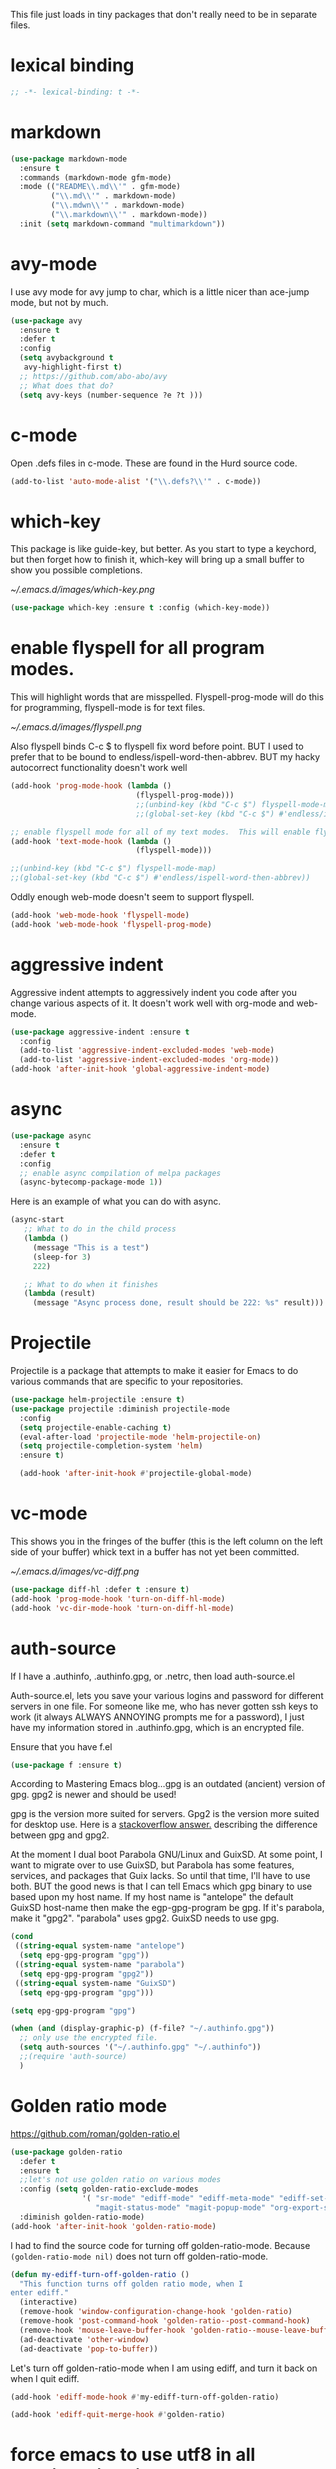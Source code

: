 #+AUTHOR:Joshua Branson
#+LATEX_HEADER: \usepackage{lmodern}
#+LATEX_HEADER: \usepackage[QX]{fontenc}
#+STARTUP: overview

This file just loads in tiny packages that don't really need to be in separate files.
* lexical binding
#+BEGIN_SRC emacs-lisp
;; -*- lexical-binding: t -*-
#+END_SRC
* markdown
:PROPERTIES:
:ID:       4f12892e-8b3b-4b1e-b606-0be712f28f5b
:END:
#+BEGIN_SRC emacs-lisp
(use-package markdown-mode
  :ensure t
  :commands (markdown-mode gfm-mode)
  :mode (("README\\.md\\'" . gfm-mode)
         ("\\.md\\'" . markdown-mode)
         ("\\.mdwn\\'" . markdown-mode)
         ("\\.markdown\\'" . markdown-mode))
  :init (setq markdown-command "multimarkdown"))
#+END_SRC
* avy-mode
:PROPERTIES:
:ID:       b0fe4e52-38b9-4846-b737-7ac2b025527f
:END:
 I use avy mode for avy jump to char, which is a little nicer than ace-jump mode, but not by much.
 #+BEGIN_SRC emacs-lisp
(use-package avy
  :ensure t
  :defer t
  :config
  (setq avybackground t
   avy-highlight-first t)
  ;; https://github.com/abo-abo/avy
  ;; What does that do?
  (setq avy-keys (number-sequence ?e ?t )))
 #+END_SRC

* c-mode
  :PROPERTIES:
  :ID:       55ba0f1d-1032-412c-a974-2a2c81990858
  :END:
Open .defs files in c-mode.  These are found in the Hurd source code.
#+BEGIN_SRC emacs-lisp
(add-to-list 'auto-mode-alist '("\\.defs?\\'" . c-mode))
#+END_SRC

* which-key
:PROPERTIES:
:ID:       6dd77f41-e39f-4c24-a2af-f46a6bd59398
:END:
This package is like guide-key, but better.  As you start to type a keychord, but then forget how to finish it,
which-key will bring up a small buffer to show you possible completions.

#+CAPTION: Which key displays the current major mode's keybindings
#+NAME:   fig:which-key
[[~/.emacs.d/images/which-key.png]]

#+BEGIN_SRC emacs-lisp
  (use-package which-key :ensure t :config (which-key-mode))
#+END_SRC

* enable flyspell for all program modes.
:PROPERTIES:
:ID:       bca2e633-d8eb-4d29-a059-8f2d6f18eb57
:END:

This will highlight words that are misspelled.  Flyspell-prog-mode will do this for programming, flyspell-mode is for text files.

[[~/.emacs.d/images/flyspell.png]]

Also flyspell binds C-c $ to flyspell fix word before point.  BUT I used to prefer that to be bound to endless/ispell-word-then-abbrev.
BUT my hacky autocorrect functionality doesn't work well
#+BEGIN_SRC emacs-lisp
  (add-hook 'prog-mode-hook (lambda ()
                              (flyspell-prog-mode)))
                              ;;(unbind-key (kbd "C-c $") flyspell-mode-map)
                              ;;(global-set-key (kbd "C-c $") #'endless/ispell-word-then-abbrev))

  ;; enable flyspell mode for all of my text modes.  This will enable flyspell to underline misspelled words.
  (add-hook 'text-mode-hook (lambda ()
                              (flyspell-mode)))

  ;;(unbind-key (kbd "C-c $") flyspell-mode-map)
  ;;(global-set-key (kbd "C-c $") #'endless/ispell-word-then-abbrev))

#+END_SRC

Oddly enough web-mode doesn't seem to support flyspell.
#+BEGIN_SRC emacs-lisp :tangle no
(add-hook 'web-mode-hook 'flyspell-mode)
(add-hook 'web-mode-hook 'flyspell-prog-mode)
#+END_SRC

* aggressive indent
:PROPERTIES:
:ID:       97237f5e-8877-4168-8d77-264c1e46cd13
:END:
Aggressive indent attempts to aggressively indent you code after you change various aspects of it.  It doesn't work well with org-mode and web-mode.
#+BEGIN_SRC emacs-lisp
  (use-package aggressive-indent :ensure t
    :config
    (add-to-list 'aggressive-indent-excluded-modes 'web-mode)
    (add-to-list 'aggressive-indent-excluded-modes 'org-mode))
  (add-hook 'after-init-hook 'global-aggressive-indent-mode)
#+END_SRC

* async
:PROPERTIES:
:ID:       9d7b0209-dda3-4155-aef7-0e3dbdc5398e
:END:
#+BEGIN_SRC emacs-lisp
(use-package async
  :ensure t
  :defer t
  :config
  ;; enable async compilation of melpa packages
  (async-bytecomp-package-mode 1))
#+END_SRC

Here is an example of what you can do with async.
#+BEGIN_SRC emacs-lisp :tangle no
(async-start
   ;; What to do in the child process
   (lambda ()
     (message "This is a test")
     (sleep-for 3)
     222)

   ;; What to do when it finishes
   (lambda (result)
     (message "Async process done, result should be 222: %s" result)))
#+END_SRC

* Projectile
:PROPERTIES:
:ID:       24fce274-7aa4-4de9-b2a0-f2c7b4783b2e
:END:
Projectile is a package that attempts to make it easier for Emacs to do various commands that are specific to your repositories.

#+BEGIN_SRC emacs-lisp
(use-package helm-projectile :ensure t)
(use-package projectile :diminish projectile-mode
  :config
  (setq projectile-enable-caching t)
  (eval-after-load 'projectile-mode 'helm-projectile-on)
  (setq projectile-completion-system 'helm)
  :ensure t)

  (add-hook 'after-init-hook #'projectile-global-mode)
#+END_SRC
* vc-mode
:PROPERTIES:
:ID:       642acc9e-8521-4bfe-8fd0-6d30bc323e4d
:END:
 This shows you in the fringes of the buffer (this is the left column on the left side of your buffer)
 whick text in a buffer has not yet been committed.

 [[~/.emacs.d/images/vc-diff.png]]

 #+BEGIN_SRC emacs-lisp
   (use-package diff-hl :defer t :ensure t)
   (add-hook 'prog-mode-hook 'turn-on-diff-hl-mode)
   (add-hook 'vc-dir-mode-hook 'turn-on-diff-hl-mode)
 #+END_SRC

* auth-source
:PROPERTIES:
:ID:       90ce5dc0-d72b-4263-a0c6-14cc88a5838c
:END:
If I have a .authinfo, .authinfo.gpg, or .netrc, then load auth-source.el

Auth-source.el, lets you save your various logins and password for different servers in one file.  For someone like me, who has never gotten ssh keys to work (it always ALWAYS ANNOYING prompts me for a password), I just have my information stored in .authinfo.gpg, which is an encrypted file.

Ensure that you have f.el
#+BEGIN_SRC emacs-lisp
(use-package f :ensure t)
#+END_SRC


According to Mastering Emacs blog...gpg is an outdated (ancient) version of gpg.  gpg2 is newer and should be used!

gpg is the version more suited for servers.  Gpg2 is the version more suited for desktop use.   Here is a [[http://superuser.com/questions/655246/are-gnupg-1-and-gnupg-2-compatible-with-each-other/655250#655250][stackoverflow answer.]] describing the difference between gpg and gpg2.


At the moment I dual boot Parabola GNU/Linux and GuixSD.  At some point, I want to migrate over to use GuixSD, but Parabola has some features, services, and packages that Guix lacks.  So until that time, I'll have to use both.  BUT the good news is that I can tell Emacs which gpg binary to use based upon my host name.  If my host name is "antelope" the default GuixSD host-name then make the egp-gpg-program be gpg.  If it's parabola, make it "gpg2".
"parabola" uses gpg2.  GuixSD needs to use gpg.
#+BEGIN_SRC emacs-lisp
  (cond
   ((string-equal system-name "antelope")
    (setq epg-gpg-program "gpg"))
   ((string-equal system-name "parabola")
    (setq epg-gpg-program "gpg2"))
   ((string-equal system-name "GuixSD")
    (setq epg-gpg-program "gpg")))
#+END_SRC

#+RESULTS:
: gpg2

#+BEGIN_SRC emacs-lisp
(setq epg-gpg-program "gpg")
#+END_SRC

#+BEGIN_SRC emacs-lisp
  (when (and (display-graphic-p) (f-file? "~/.authinfo.gpg"))
    ;; only use the encrypted file.
    (setq auth-sources '("~/.authinfo.gpg" "~/.authinfo"))
    ;;(require 'auth-source)
    )
#+END_SRC
* Golden ratio mode
:PROPERTIES:
:ID:       a56ac24d-7ddb-4b6c-8ad1-9b817e4a73fe
:END:
https://github.com/roman/golden-ratio.el
#+BEGIN_SRC emacs-lisp
  (use-package golden-ratio
    :defer t
    :ensure t
    ;;let's not use golden ratio on various modes
    :config (setq golden-ratio-exclude-modes
                  '( "sr-mode" "ediff-mode" "ediff-meta-mode" "ediff-set-merge-mode" "gnus-summary-mode"
                     "magit-status-mode" "magit-popup-mode" "org-export-stack-mode"))
    :diminish golden-ratio-mode)
  (add-hook 'after-init-hook 'golden-ratio-mode)
#+END_SRC

I had to find the source code for turning off golden-ratio-mode.  Because
~(golden-ratio-mode nil)~ does not turn off golden-ratio-mode.
#+BEGIN_SRC emacs-lisp
  (defun my-ediff-turn-off-golden-ratio ()
    "This function turns off golden ratio mode, when I
  enter ediff."
    (interactive)
    (remove-hook 'window-configuration-change-hook 'golden-ratio)
    (remove-hook 'post-command-hook 'golden-ratio--post-command-hook)
    (remove-hook 'mouse-leave-buffer-hook 'golden-ratio--mouse-leave-buffer-hook)
    (ad-deactivate 'other-window)
    (ad-deactivate 'pop-to-buffer))

#+END_SRC

Let's turn off golden-ratio-mode when I am using ediff, and turn it back on
when I quit ediff.

#+BEGIN_SRC emacs-lisp
  (add-hook 'ediff-mode-hook #'my-ediff-turn-off-golden-ratio)

  (add-hook 'ediff-quit-merge-hook #'golden-ratio)
#+END_SRC
* force emacs to use utf8 in all possible situations
:PROPERTIES:
:ID:       2aafacc4-bc8a-4683-a1d3-63cce3f72f84
:END:
 https://thraxys.wordpress.com/2016/01/13/utf-8-in-emacs-everywhere-forever/
 #+BEGIN_SRC emacs-lisp
   (setq locale-coding-system 'utf-8)
   (set-terminal-coding-system 'utf-8)
   (set-keyboard-coding-system 'utf-8)
   (set-selection-coding-system 'utf-8)
   (prefer-coding-system 'utf-8)
   (when (display-graphic-p)
      (setq x-select-request-type '(UTF8_STRING COMPOUND_TEXT TEXT STRING)))
 #+END_SRC
* recent
:PROPERTIES:
:ID:       0a6a1dca-1f12-4b1d-afd3-70d427d695ec
:END:
#+BEGIN_SRC emacs-lisp
  (defun my-recentf-startup ()
  "My configuration for recentf."
  (recentf-mode 1)
  (setq recentf-max-saved-items 1000
        recentf-exclude '("/tmp/"
              "^.*autoloads.*$"
              "^.*TAGS.*$"
              "^.*COMMIT.*$"
              "^.*pacnew.*$"
                          ;; in case I ever want to exclude shh files, I can add this next line.
                          ;;  "/ssh:"
              ))

  (add-to-list 'recentf-keep "^.*php$//")
  (recentf-auto-cleanup))
  (add-hook 'after-init-hook 'my-recentf-startup)
#+END_SRC
* ag
:PROPERTIES:
:ID:       6f4c9bad-cf74-43b6-b87c-39e781ae0961
:END:
#+BEGIN_SRC emacs-lisp
(setq-default grep-highlight-matches t
              grep-scroll-output t)
;; ag is the silver searcher.  It lets you search for stuff crazy fast
(when (executable-find "ag")
  (use-package ag :defer t :ensure t)
  (use-package wgrep-ag :defer t :ensure t)
  (setq-default ag-highlight-search t))
#+END_SRC
* eshell
:PROPERTIES:
:ID:       4f6ec06a-4f1b-44c6-ac5f-b0804649b90b
:END:

First, Emacs doesn't handle less well, so use cat instead for the shell pager:
#+BEGIN_SRC emacs-lisp
(setenv "PAGER" "cat")
#+END_SRC

using ac-source-filename IS super useful
it is only activated if you start to type a file like
 "./", "../", or "~/" but then it's awesome!

#+BEGIN_SRC emacs-lisp
(add-hook 'eshell-mode-hook '(lambda ()
                              (setq shell-aliases-file "~/.emacs.d/alias")))
#+END_SRC
* Make windows commands work with info
:PROPERTIES:
:ID:       7b1a8457-6561-4a36-a2d2-c2f93baffd86
:END:
  This lets you use the windmove commands inside an info buffer!!!! sooo cool!
  #+BEGIN_SRC emacs-lisp
  (define-key Info-mode-map (kbd "C-w h") 'windmove-down)
  (define-key Info-mode-map (kbd "C-w t") 'windmove-up)
  (define-key Info-mode-map (kbd "C-w n") 'windmove-left)
  (define-key Info-mode-map (kbd "C-w s") 'windmove-right)
  #+END_SRC
* smart comment
   :PROPERTIES:
   :ID:       a5a5f993-e0a8-48c5-b80f-ccab9781591e
   :END:

   With point in the or beginning middle of the line comment out the whole line
   with point at the end of the line, add a comment to the left of the line
   with a region marked, marked the region for delition with "C-u C-c"
   delete the marked regions and lines with "C-u C-u C-c"
   #+BEGIN_SRC emacs-lisp
     (use-package smart-comment
       :ensure t
       :bind ("C-c ;" . smart-comment)
       :config
       (with-eval-after-load 'org
         (local-unset-key "C-c ;")))
   #+END_SRC
* Wttrin
:PROPERTIES:
:ID:       764c4eb4-fc8f-497d-89af-ad8db03e0f75
:END:
Wtrin is a small emacs package that gets you the local weather forcast.  It pulls from http://wttr.in/.

[[~/.emacs.d/images/weather.png]]

#+BEGIN_SRC emacs-lisp
  (use-package wttrin
    :ensure t
    :commands (wttrin)
    :init
    (setq wttrin-default-cities
    '("West Lafayette")))
#+END_SRC

#+BEGIN_SRC emacs-lisp
  (defun weather ()
    "Show the local weather via wttrin"
    (interactive)
    (wttrin))
#+END_SRC
* global-prettify-symbols-mode
:PROPERTIES:
:ID:       9aa51c7a-fd2c-4984-88d7-f54f702a3a1d
:END:
Make "-->" look like --> and ">=" look >= cool utf-8 characters.
#+BEGIN_SRC emacs-lisp
  (add-hook 'after-init-hook 'global-prettify-symbols-mode)
#+END_SRC

Add some more characters cool characters.  You can get some cool ideas from [[https://ekaschalk.github.io/post/prettify-mode/][prettymode]]

The characters end up looking like:

[[~/.emacs.d/images/pretty-mode.png]]
#+BEGIN_SRC emacs-lisp
  (defun my/add-extra-prettify-symbols ()
    (mapc (lambda (pair) (push pair prettify-symbols-alist))
          '(
            (">=" . ?≥)
            ("<=" . ?≤)
            ("\\geq" . ?≥)
            ("\\leq" . ?≤)
            ("\\neg" . ?¬)
            ("\\rightarrow" . ?→)
            ("\\leftarrow" . ?←)
            ("\\infty" . ?∞)
            ("-->" . ?→)
            ("<--" . ?←)
            ("\\exists" . ?∃)
            ("\\nexists" . ?∄)
            ("\\forall" . ?∀)
            ("\\or" . ?∨)
            ("\\and" . ?∧)
            (":)" . ?☺)
            ("):" . ?☹)
            (":D" . ?☺)
            ("\\checkmark" . ?✓)
            ("\\check" . ?✓)
            ("1/4" . ?¼)
            ("1/2" . ?½)
            ("3/4" . ?¾)
            ("1/7" . ?⅐)
            ;; ⅕ ⅖ ⅗ ⅘ ⅙ ⅚ ⅛ ⅜ ⅝ ⅞
            ("ae" . ?æ)
            ("^_^" . ?☻)
            ("function" .?ϝ)
            ))
    (add-hook 'after-init-hook 'my/add-extra-prettify-symbols))
#+END_SRC
* suggest
:PROPERTIES:
:ID:       93090d59-9fb2-43ca-aff8-f9a3f58a27dd
:END:
This is a program that lets suggests valid elisp functions to use. It is SO cool!

[[~/.emacs.d/images/suggest.png]]


You can read more [[http://www.wilfred.me.uk/blog/2016/07/30/example-driven-development/][here]].

#+BEGIN_SRC emacs-lisp
(use-package suggest :ensure t)
#+END_SRC
* uniquify
:PROPERTIES:
:ID:       96509ae1-422f-4821-9939-6c5eae7d740e
:END:
 Nicer naming of buffers for files with identical names
 Instead of Makefile<1> and Makefile<2>, it will be
 Makefile | tmp  Makefile | lisp
 this file is part of gnus emacs.  I don't need to use use-package
 #+BEGIN_SRC emacs-lisp
(require 'uniquify)

(setq uniquify-buffer-name-style 'reverse)
(setq uniquify-separator " • ")
(setq uniquify-after-kill-buffer-p t)
(setq uniquify-ignore-buffers-re "^\\*")
 #+END_SRC
* dired
  :PROPERTIES:
  :ID:       425e59a0-c254-44df-b50b-d008d5258df8
  :END:
Dired is the Emacs file manager.  It looks like this:

[[~/.emacs.d/images/dired.png]]

It lets you rename files, run massive search and replace commands, compress files, etc.

Enable async dired commands.
#+BEGIN_SRC emacs-lisp
  (after-load 'dired
    (autoload 'dired-async-mode "dired-async.el" nil t)
    (dired-async-mode 1))
#+END_SRC
** Dired+
:PROPERTIES:
:ID:       0460cdf9-b11d-4411-82cc-9aaf74d24621
:END:
#+BEGIN_SRC emacs-lisp
(use-package dired+ :ensure t)
#+END_SRC

** COMMENT dired-icon
https://www.topbug.net/dired-icon/
#+BEGIN_SRC emacs-lisp
(use-package dired-icon :ensure t)
(add-hook 'dired-mode-hook 'dired-icon-mode)
#+END_SRC

** COMMENT dired rsync
But it doesn't seem to work ???
I found this code snippet here:
https://truongtx.me/2013/04/02/emacs-async-file-copying-in-dired-using-rsync
#+BEGIN_SRC emacs-lisp
(defun tmtxt/dired-rsync (dest)
  (interactive
   ;; offer dwim target as the suggestion
   (list (expand-file-name (read-file-name "Rsync to:" (dired-dwim-target-directory)))))
  ;; store all selected files into "files" list
  (let ((files (dired-get-marked-files nil current-prefix-arg)))
	;; the rsync command
	(setq tmtxt/rsync-command "rsync -arvz --progress ")
	;; add all selected file names as arguments to the rsync command
    (dolist (file files)
	  (setq tmtxt/rsync-command
			(concat tmtxt/rsync-command
					(shell-quote-argument file)
					" ")))
	;; append the destination
	(setq tmtxt/rsync-command
		  (concat tmtxt/rsync-command
				  (shell-quote-argument dest)))
	;; run the async shell command
	(async-shell-command tmtxt/rsync-command "*rsync*")
	;; finally, switch to that window
	(other-window 1)))
;;; bind it to C-c C-r
(define-key dired-mode-map (kbd "C-c C-r") 'tmtxt/dired-rsync)
#+END_SRC
** Dired sort
:PROPERTIES:
:ID:       2adfc507-73e7-46c5-9cea-35d84a0917fa
:END:
press "S" in a dired buffer to see dired sort in action
#+BEGIN_SRC emacs-lisp
(use-package dired-sort :ensure t)
#+END_SRC

** Dired details
:PROPERTIES:
:ID:       3b1694dd-ea8d-4f8a-b24e-5d16f1cdd07a
:END:

http://whattheemacsd.com/setup-dired.el-01.html
I don't need dired to automatically show me all the details ie: all the permissions and stuff
If I do want the details I can use ")" to show them and "(" to hide them again
#+BEGIN_SRC emacs-lisp
(use-package dired-details :ensure t
  :config
  (setq-default dired-details-hidden-string "--- "))
#+END_SRC

** dired
:PROPERTIES:
:ID:       b316742c-74f3-4393-82a1-c51860523e7c
:END:
#+BEGIN_SRC emacs-lisp
(use-package dired
  ;; before loading dired, set these variables
  :init (setq-default diredp-hide-details-initially-flag nil
                      dired-dwim-target t
                      ;;omit boring auto save files in dired views
                      dired-omit-files "^\\.?#\\|^\\.$\\|^\\.\\.$")
  :config ;; after loading dired, do this stuff
  (load "dired-x")
  :bind
  (:map dired-mode-map
        ("/" . helm-swoop)
        ([mouse2] . dired-find-file)))

(with-eval-after-load 'dired
  (add-hook 'dired-mode-hook 'dired-omit-mode))
#+END_SRC

*** Ediff two marked files

#+BEGIN_SRC emacs-lisp
(defun ora-ediff-files ()
  (interactive)
  (let ((files (dired-get-marked-files))
        (wnd (current-window-configuration)))
    (if (<= (length files) 2)
        (let ((file1 (car files))
              (file2 (if (cdr files)
                         (cadr files)
                       (read-file-name
                        "file: "
                        (dired-dwim-target-directory)))))
          (if (file-newer-than-file-p file1 file2)
              (ediff-files file2 file1)
            (ediff-files file1 file2))
          (add-hook 'ediff-after-quit-hook-internal
                    (lambda ()
                      (setq ediff-after-quit-hook-internal nil)
                      (set-window-configuration wnd))))
      (error "no more than 2 files should be marked"))))

(define-key dired-mode-map "e" 'ora-ediff-files)
#+END_SRC
* yasnippet
** Set up yasnippet.
:PROPERTIES:
:ID:       20eb3ae4-97e1-4356-a54f-78af87b4647b
:END:
#+BEGIN_SRC emacs-lisp
  (use-package yasnippet
    :defer t
    :ensure t
    :init
    (add-to-list 'load-path "~/.emacs.d/snippets"))
    (add-hook 'after-init-hook 'yas-global-mode)
#+END_SRC

If I modify a buffer via a yasnippet with a back-ticks like ~`SOME ELISP CODE `~, then yasnippet will issue a warning.  Let's tell yasnippet to ignore that.
#+BEGIN_SRC emacs-lisp
  (with-eval-after-load 'warnings
    (add-to-list 'warning-suppress-types '(yasnippet backquote-change)))
#+END_SRC
** COMMENT using yasnippet with evil-mode

This advises yasnippet, so that when I expand a snippet, I change to insert state and leave in insert state.

But it is probably not necessary.  When I am about to expand a snippet, I am typically in insert state anyway.
#+BEGIN_SRC emacs-lisp
  (when evil-mode
    (advice-add 'evil-insert-state :before 'yas-expand)
    (advice-add 'evil-insert-state :after 'yas-expand))

#+END_SRC

* company mode
** download company mode
:PROPERTIES:
:ID:       8ed6b2f0-bcf6-4bcb-9960-8128383be671
:END:

#+BEGIN_SRC emacs-lisp
  (use-package company :ensure t
    :config
    (setq company-idle-delay .2)
    (define-key company-active-map "\C-n" #'company-select-next)
    (define-key company-active-map "\C-p" #'company-select-previous))

  (add-hook 'after-init-hook 'global-company-mode)
#+END_SRC
** show yasnippets in company mode
:PROPERTIES:
:ID:       f9dba9a6-e011-48cb-8a14-6a365fe78c1c
:END:

#+BEGIN_SRC emacs-lisp
(dolist (hook '(prog-mode-hook
                text-mode-hook
                org-mode-hook))
  (add-hook hook
            (lambda ()
              (set (make-local-variable 'company-backends)
                   '((company-dabbrev-code company-yasnippet))))))
#+END_SRC
* flycheck
:PROPERTIES:
:ID:       f6a02ab5-420e-4dc8-a8c2-7ae8e1e0acce
:END:

#+BEGIN_SRC emacs-lisp
  (use-package flycheck-pos-tip :ensure t :defer t)
#+END_SRC

#+BEGIN_SRC emacs-lisp
(use-package flycheck-status-emoji :ensure t)
#+END_SRC

#+BEGIN_SRC emacs-lisp
(use-package flycheck-color-mode-line :ensure t)
#+END_SRC

#+BEGIN_SRC emacs-lisp
(use-package flycheck
  :defer t
  :ensure t
  :config
  (flycheck-color-mode-line-mode)
  (flycheck-pos-tip-mode)
  (flycheck-status-emoji-mode))

(add-hook 'after-init-hook 'global-flycheck-mode)
#+END_SRC
* lua
:PROPERTIES:
:ID:       d9846cc0-b907-4703-98e9-1fc189a6dca5
:END:
#+BEGIN_SRC emacs-lisp
(use-package lua-mode :ensure t)
#+END_SRC
* git
** magit
:PROPERTIES:
:ID:       8e5f5d56-7cf6-41b1-bc62-24f0e6cd488f
:END:
Ido-ubiquitous is needed for completing magit via ido, but when I use it, other things start using ido, when I prefer helm.
#+BEGIN_SRC emacs-lisp
;;(use-package ido-ubiquitous :ensure t)
(use-package magit :defer t :ensure t)
(use-package git-blame :ensure t)
#+END_SRC

;; (use-package git-commit-mode
;;   :defer t
;;   :ensure t
;;   :disabled t
;;   :config
;;   (add-hook 'git-commit-mode-hook 'goto-address-mode)
;;   (after-load 'session
;;     (add-to-list 'session-mode-disable-list 'git-commit-mode))
;;   )
;; this package can't be found either
;;(use-package git-rebase-mode :defer t :ensure t)

#+BEGIN_SRC emacs-lisp
  (after-load 'magit
    (define-key magit-status-mode-map (kbd "C-M-<up>") 'magit-goto-parent-section)
    ;;I like the ido completing read function over the helm one, but then helm stops working so well
    ;;(setq magit-completing-read-function 'magit-ido-completing-read)
)

  (use-package fullframe :ensure t)
  (after-load 'magit (fullframe magit-status magit-mode-quit-window))
#+END_SRC

In ediff mode, open up org-files in showall.  That way you don't have to tab open things.
#+BEGIN_SRC emacs-lisp
(add-hook 'ediff-prepare-buffer-hook #'outline-show-all)
#+END_SRC

I also don't really need scroll-bar-mode enabled with ediff, but I can't get scroll-bar-mode to turn back on.
#+BEGIN_SRC emacs-lisp
  (add-hook 'ediff-load-hook #'(lambda () (scroll-bar-mode -1)))
  (add-hook 'ediff-suspend-hook #'scroll-bar-mode)
  (add-hook 'ediff-quit-hook #'scroll-bar-mode)
#+END_SRC


;;; When we start working on git-backed files, use git-wip if available

;; (after-load 'magit
;;   ;;(global-magit-wip-save-mode)
;;   ;; (diminish 'magit-wip-save-mode)
;;   )

#+BEGIN_SRC emacs-lisp
(after-load 'magit (diminish 'magit-auto-revert-mode))
#+END_SRC


#+BEGIN_SRC emacs-lisp
(setq-default
 magit-save-some-buffers nil
 magit-diff-refine-hunk t)
#+END_SRC

If a command takes longer than 5 seconds, pop up the process buffer.
#+BEGIN_SRC emacs-lisp
 (setq magit-process-popup-time 15)
#+END_SRC

** gitignore major mode
:PROPERTIES:
:ID:       94749d5b-1577-4932-af4f-d6e786056cf6
:END:
Major mode for editing gitignore files
#+BEGIN_SRC emacs-lisp
(use-package gitignore-mode  :defer t :ensure t)
(use-package gitconfig-mode  :defer t :ensure t)
#+END_SRC

** git-timemachine
:PROPERTIES:
:ID:       938e9345-2a8b-4a70-b41e-b4a0c1186f7c
:END:
Though see also vc-annotate's "n" & "p" bindings
this package is soooo cool! you execute git-timemachine, you can then press p and n to go to the
previous and next verions. w copies the git hash of the current buffer, and q quits the buffer
#+BEGIN_SRC emacs-lisp
(use-package git-timemachine :ensure t :defer t)
#+END_SRC

;; since I'm using helm-mode, magit will use helm-completion for stuff! awesome!

** git messenger
   :PROPERTIES:
   :ID:       372e6c67-514b-4e1e-8d25-9be2a30da22f
   :END:
Type this command on any line of a repo.  It'll tell you the commit when it appeared.
#+BEGIN_SRC emacs-lisp
(use-package git-messenger :defer t :ensure t)
(global-set-key (kbd "C-x v p") #'git-messenger:popup-message)
#+END_SRC

* css
:PROPERTIES:
:ID:       b88f1e6b-66f1-4209-b41e-19a06357db1c
:END:
Colourise CSS colour literals

[[~/.emacs.d/images/css-colorize.png]]
#+BEGIN_SRC emacs-lisp
  (use-package rainbow-mode :ensure t :defer t)
  (dolist (hook '(css-mode-hook html-mode-hook sass-mode-hook))
    (add-hook hook 'rainbow-mode))
#+END_SRC

** COMMENT SASS and SCSS
#+BEGIN_SRC emacs-lisp
  (use-package sass-mode :ensure t :defer t)
  (use-package scss-mode :ensure t :defer t
    :config
    (setq-default scss-compile-at-save nil))
#+END_SRC

** COMMENT LESS
#+BEGIN_SRC emacs-lisp
(use-package less-css-mode :ensure t)
;; I don't think I've ever used skewer-mode.
;; (when (featurep 'js2-mode)
;;   (use-package skewer-less))
#+END_SRC

** Use eldoc for syntax hints
   :PROPERTIES:
   :ID:       2586b70f-d7c5-475a-bb56-2236aa453dae
   :END:
#+BEGIN_SRC emacs-lisp
  (use-package css-eldoc :ensure t :defer t)

  ;;(autoload 'turn-on-css-eldoc "css-eldoc")
  (add-hook 'css-mode-hook 'css-eldoc-enable)
#+END_SRC

** emmet mode
   :PROPERTIES:
   :ID:       2c0894d7-393a-45f2-a84c-c56acb03f837
   :END:
You should read more about css abbreviations with emmet mode!
https://github.com/smihica/emmet-mode#css-abbreviations
#+BEGIN_SRC emacs-lisp
(add-hook 'css-mode-hook 'emmet-mode) ;; enable Emmet's css abbreviation.
#+END_SRC
* all the icons
:PROPERTIES:
:ID:       19d20513-a02a-42fc-91b2-76f7c32df062
:END:
You can learn more about [[https://github.com/domtronn/all-the-icons.el][all the icons]] here.

[[~/.emacs.d/images/all-the-icons.png]]

You need the icons for this to work dummy.
#+BEGIN_SRC emacs-lisp
(use-package all-the-icons :ensure t)
#+END_SRC
* better shell remote open
:PROPERTIES:
:ID:       0a0f0129-5e8f-40e7-a2fc-ae3c9b7f6622
:END:
#+BEGIN_SRC emacs-lisp
(use-package better-shell :ensure t :defer t)
#+END_SRC

better-shell-remote-open
* helm
:PROPERTIES:
:ID:       a077141f-fed4-4e16-92fb-5c31ae849737
:END:

Helm mode is an incremental completion framework, that is much better than ido-mode.
[[~/.emacs.d/images/helm-buffers-list.gif]]

Before we load any helm things, need to load helm-flx so it uses flx instead of helm's fuzzy matching.
#+BEGIN_SRC emacs-lisp
(use-package helm-flx :ensure t :defer t
  :init (helm-flx-mode +1))
#+END_SRC

According to the github repo this next line is all that I need to install helm
#+BEGIN_SRC emacs-lisp
(add-hook 'after-init-hook '(lambda () (require 'helm-config)))
#+END_SRC

I've installed helm-ag, which might be cool.

#+BEGIN_SRC emacs-lisp
(setq
 ;;don't let helm swoop guess what you want to search... It is normally wrong and annoying.
 helm-swoop-pre-input-function #'(lambda () (interactive))
 ;; tell helm to use recentf-list to look for files instead of file-name-history
 helm-ff-file-name-history-use-recentf t
 ;; let helm show 2000 files in helm-find-files
 ;; since I let recent f store 2000 files
 helm-ff-history-max-length 1000
 ;; I've set helm's prefix key in init-editing utils
 ;; don't let helm index weird output files from converting .tex files to pdf for example
 helm-ff-skip-boring-files t
 ;;make helm use the full frame. not needed.
 ;; helm-full-frame t
 ;; enable fuzzy mating in M-x
 ;;helm-M-x-fuzzy-match t
 ;;helm-recentf-fuzzy-match t
 ;;helm-apropos-fuzzy-match t
;;the more of these sources that I have, the slower helm will be
 helm-for-files-preferred-list '(
                                 helm-source-buffers-list
                                 helm-source-recentf
                                 helm-source-bookmarks
                                 helm-source-file-cache
                                 helm-source-files-in-current-dir
                                 ;;helm-source-locate
                                 ;;helm-source-projectile-files-in-all-projects-list
                                 ;;helm-source-findutils
                                 ;;helm-source-files-in-all-dired
                                 ))
#+END_SRC

For whatever reason, helm is looking for files with "C-x f" and not "C-x C-f"
#+BEGIN_SRC emacs-lisp
(global-set-key (kbd "C-x C-f") 'helm-find-files)
#+END_SRC

#+BEGIN_SRC emacs-lisp
(define-key helm-map (kbd "C-<return>") 'helm-execute-persistent-action)
#+END_SRC
;; also "C-r" does the same thing.

#+BEGIN_SRC emacs-lisp
(define-key helm-map (kbd "<tab>")    'helm-execute-persistent-action)
(define-key helm-map (kbd "<backtab>") 'helm-select-action)
#+END_SRC


(define-key helm-find-files-map (kbd "C-f") 'helm-execute-persistent-action)
 the next command will add another C-j command for helm
(define-key helm-map (kbd "C-f") 'helm-execute-persistent-action)
 I am removing C-t which toggles where on the screen helm pops up when I do this next line
(define-key helm-map (kbd "C-t") 'helm-execute-persistent-action)
(define-key helm-map (kbd "s-t") 'helm-execute-persistent-action)
(define-key helm-top-map (kbd "C-k") 'helm-kill-this-unruly-process)
(define-key helm--minor-mode-map (kbd "C-f") 'helm-execute-persistent-action)
I should define some cool helm mini commands

 (global-set-key (kbd "C-c h")
                 (defhydra hydra-helm (:color pink)
                   "helm"
                   ("r" helm-resume)))

 (defhydra hydra-test (hint :nil)
   ("r" helm-resume))

 (defhydra hydra-zoom (global-map "<f2>")
   "zoom"
   ("g" text-scale-increase "in")
   ("l" text-scale-decrease "out"))

 how do I get this to work?
(define-key helm-find-files-map (kbd "s-h") 'helm-next-line)
* ledger
#+BEGIN_SRC emacs-lisp
(use-package ledger-mode :ensure t :defer t)

(add-to-list 'auto-mode-alist '("\\.ledger?\\'" . ledger-mode))
#+END_SRC
* smart mode-line
:PROPERTIES:
:ID:       234a4918-8947-4e1c-85ed-77c0501fdcfb
:END:
Make the mode line look prettier
#+BEGIN_SRC emacs-lisp
(use-package smart-mode-line-powerline-theme :ensure t)
#+END_SRC

Smart mode line apparently is more active and works w/ just about anything
#+BEGIN_SRC emacs-lisp
(use-package smart-mode-line :ensure t
  :init
  (setq sml/theme 'powerline)
  ;; emacs keeps prompting me to run the smart-mode-line-theme.  This is a word around that I found on github
  (setq sml/no-confirm-load-theme t)
  (setq powerline-arrow-shape 'curve)
  (setq powerline-default-separator-dir '(right . left))
  (setq sml/mode-width 0)
  ;; this makes sure that the mode line doesn't go off the screen
  (setq sml/name-width 40)
  (sml/setup))
#+END_SRC

* COMMENT some things I don't use
** autocorrect
:PROPERTIES:
:ID:       ed63d49c-50d4-468a-9df2-8b578a823e90
:END:
#+BEGIN_SRC emacs-lisp
;;(org-babel-load-file "/home/joshua/programming/emacs/autocorrect/autocorrect.org" )
#+END_SRC
** A register hydra
(reqgister)

;; Ieed to use (set-register register value)

"
regist is this:
Alisments (NAME . CONTENTS), one for each Emacs register.
NAMEaracter (a number).  CONTENTS is a string, number, marker, list
or areturned by `registerv-make'.

So m to register command must transform my NAME char into an ASCII number.  fun.
"

(defmber-to-register (number register)
  (ive "n number: \nMregister: ")
  ;;to-register number register)
  ;;r to use
  (ster register number))

;; g is getting soo annoying and it's not working at all
;;(pister-alist)

(defsert-register (register)
  (ive "Mregister: ")
  (pister)
  (igister register))

(defcrement-register ())   (get-register "r")

(defdra-register (:color pink :hint nil)
  "
^Sto                ^Insert^                       ^Increase^
^^^^----------------------------------------------------------------
_n_uregister        _i_nsert number register       _I_ncrease the register
C-u  C-x r n R
insebers left       C-x r i R                      C-u number C-x r + r
  ofle              Insert _t_ext to register
  C-                C-x r s R
"
  ;;
  ("mber-to-register :exit t)
  ("ngle-number-lines :exit t)

  ;;
  ("sert-register :exit t)          ; Show (expand) everything
  ("to-register :exit t)          ; Show (expand) everything

  ;;e
  ("crement-register  :exit t)    ; Hide everything but the top-level headings

  ("leave"))


;; I set this hydra to a keybinding.  So I don't have to remember all of the keybindings
(glokey (kbd "C-c C-r") 'hydra-register/body)
;; aother modes try to set C-c C-r to a keybinding.  I am overriding them.
(witfter-load 'org
  (dy org-mode-map (kbd "C-c C-r") 'hydra-register/body))
(witfter-load 'web-mode
  (dy web-mode-map (kbd "C-c C-r") 'hydra-register/body))
(witfter-load 'php-mode
  (dy php-mode-map (kbd "C-c C-r") 'hydra-register/body))
*** COMMENT rust
http://emacsist.com/10425
#+BEGIN_SRC emacs-lisp
;;(use-package rust :ensure t)
#+END_SRC
*** COMMENT autocorrect
:PROPERTIES:
:ID:       ed63d49c-50d4-468a-9df2-8b578a823e90
:END:

My hacky Emacs autocorrect functionality, is not the best.  It changes things that I don't want changed all the time, etc.

Until it's better, I don't want to use it

#+BEGIN_SRC emacs-lisp
(org-babel-load-file "/home/joshua/programming/emacs/autocorrect/autocorrect.org" )
#+END_SRC

*** abbrev-mode
:PROPERTIES:
:ID:       6c870f0d-d805-4e4c-b6d6-09233397e444
:END:
Add abbrev-mode to text modes and program modes to turn on autocorrect like functionality.
#+BEGIN_SRC emacs-lisp
(dolist (hook '(org-mode-hook
                prog-mode-hook
                text-mode-hook))
  (add-hook hook (lambda ()
                   (abbrev-mode 1)
                   (diminish 'abbrev-mode))))


#+END_SRC

*** logging the commands I use often.
    this will be cool to monitor my commands.
    But I have to initialize it...It will not record commands by default.
    I don't really use this functionality.  I never see what commands I'm using.  So I'll ignore it for now.
    (require-package 'mwe-log-commands)
    (me:log-keyboard-commands)
*** paradox
    Paradox adds some nice features to emacs install packages
    this sets up paradox to use my private token to access public repos.
    #+BEGIN_SRC emacs-lisp
    ;;(require 'init-paradox)
    #+END_SRC
*** sunrise is a alternative to flotilla
    #+BEGIN_SRC emacs-lisp
    (require 'init-sunrise)
    #+END_SRC

*** emacs can play music and stream it! (when streaming works)
    #+BEGIN_SRC emacs-lisp
    (require 'init-emms)
    #+END_SRC
*** python mode
    #+BEGIN_SRC emacs-lisp
    (require 'init-python-mode)
    #+END_SRC
*** github
    #+BEGIN_SRC emacs-lisp
    (require 'init-gitgub)
    #+END_SRC
*** I don't know what this is
    http://alexott.net/en/writings/emacs-vcs/EmacsDarcs.html
    (require 'init-darcs)
*** stackexchange in emacs
    I also hardly ever use this sx package, which is an amazing package!
    searching stack exchange via emacs!  C-c S
    (use-package sx :ensure t)
*** downcase words like THe and BEautiful
     This is probably how I can embed yasnippets into various modes
    #+BEGIN_SRC emacs-lisp
    (require 'init-dubcaps)
    #+END_SRC
*** I found this on the internet, but don't use it

     reduce the frequency of garbage collection by making it happen on
     each 50MB of allocated data (the default is on every 0.76MB)
     this might help improve performance
    ;;(setq gc-cons-threshold 50000000)

*** COMMENT linum
:PROPERTIES:
:ID:       6f74055f-5351-453f-90cf-491045428704
:END:
   display line numbers in the fringe on the left of the page.

   I'd love to globally enable linum mode, but it slows Emacs to a crawl on large org buffers.
   #+BEGIN_SRC emacs-lisp
     (dolist (hook '(
                     c-mode-hook
                     js2-mode-hook
                     css-mode-hook
                     php-mode-hook
                     web-mode-hook
                     emacs-lisp-mode-hook
                     ))
       (progn
         (add-hook hook 'linum-mode)
         (remove-hook hook 'linum-mode)))

   #+END_SRC

   I'd prefer to use nlinum mode, because it's faster.  BUT it also makes it that I cannot open a new Emacs frame.
#+BEGIN_SRC emacs-lisp
;; (use-package nlinum :ensure t)

#+END_SRC
** bookmark
:PROPERTIES:
:ID:       7f780f9c-3c32-4ac7-b733-885d3651b0e7
:END:
#+BEGIN_SRC emacs-lisp
(require 'bookmark)
(defhydra hydra-bookmark (:color pink :hint nil)
  "
^Edit^                   ^Jump^                    ^Set^
^^^^^^------------------------------------------------------
_e_: edit bookmarks     _j_ump to bookmark         _s_: set bookmark
_r_: rename             _J_ump to gnus bookmark    _S_: set a gnus bookmark
"
  ;; Edit
  ("e" edit-bookmarks :exit t)                ; Up
  ("r" helm-bookmark-rename :exit t)                ; Up

  ;; Jump
  ("j" bookmark-jump :exit t)          ; Show (expand) everything
  ("J" gnus-bookmark-jump :exit t)          ; Show (expand) everything

  ;; Set
  ("s" bookmark-set :exit t)    ; Hide everything but the top-level headings
  ("S" gnus-bookmark-set :exit t)    ; Hide everything but the top-level headings

  ("z" nil "leave"))

;; I want to set this hydra to a keybinding.  So I don't have to remember all of the keybindings
(global-set-key (kbd "C-c C-b") 'hydra-bookmark/body)
;; a ton of other modes try to set C-c C-b to a keybinding.  I am overriding them.
(with-eval-after-load 'org
  (define-key org-mode-map (kbd "C-c C-b") 'hydra-bookmark/body))
(with-eval-after-load 'web-mode
  (define-key web-mode-map (kbd "C-c C-b") 'hydra-bookmark/body))
(with-eval-after-load 'php-mode
  (define-key php-mode-map (kbd "C-c C-b") 'hydra-bookmark/body))
#+END_SRC
** eldoc
Show eldoc popups in pos-tips.  I got the idea [[https://www.topbug.net/blog/2016/11/03/emacs-display-function-or-variable-information-near-point-cursor/][here]].
#+BEGIN_SRC emacs-lisp
   (defun my-eldoc-display-message (format-string &rest args)
    "Display eldoc message near point."
    (when format-string
      (pos-tip-show (apply 'format format-string args))))
  (setq eldoc-message-function #'my-eldoc-display-message)
#+END_SRC
** (require 'init-term)
** paradox adds some nice features to emacs install packages
 this sets up paradox to use my private token to access public repos.
(require 'init-paradox)

* provide this file
:PROPERTIES:
:ID:       de5dc789-d53e-4932-87fc-844370a9b796
:END:
#+BEGIN_SRC emacs-lisp
  (provide 'init-load-small-packages)
#+END_SRC
